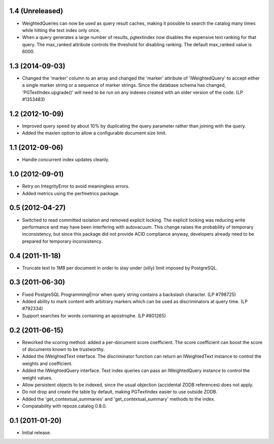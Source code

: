 1.4 (Unreleased)
================

- WeightedQueries can now be used as query result caches, making it
  possible to search the catalog many times while hitting the text
  index only once.

- When a query generates a large number of results, pgtextindex now disables
  the expensive text ranking for that query.  The max_ranked attribute
  controls the threshold for disabling ranking.  The default max_ranked
  value is 6000.


1.3 (2014-09-03)
================

- Changed the 'marker' column to an array and changed the 'marker' attribute of
  'IWeightedQuery' to accept either a single marker string or a sequence of
  marker strings. Since the database schema has changed, 
  'PGTextIndex.upgrade()' will need to be run on any indexes created with an 
  older version of the code. (LP #1353483)


1.2 (2012-10-09)
================

- Improved query speed by about 10% by duplicating the query parameter
  rather than joining with the query.

- Added the maxlen option to allow a configurable document size limit.


1.1 (2012-09-06)
================

- Handle concurrent index updates cleanly.


1.0 (2012-09-01)
================

- Retry on IntegrityError to avoid meaningless errors.

- Added metrics using the perfmetrics package.


0.5 (2012-04-27)
================

- Switched to read committed isolation and removed explicit locking.
  The explicit locking was reducing write performance and may have been
  interfering with autovacuum.  This change raises the probability
  of temporary inconsistency, but since this package did not provide
  ACID compliance anyway, developers already need to be prepared for
  temporary inconsistency.


0.4 (2011-11-18)
================

- Truncate text to 1MB per document in order to stay under (silly) limit
  imposed by PostgreSQL.


0.3 (2011-06-30)
================

- Fixed PostgreSQL ProgrammingError when query string contains a backslash
  character.  (LP #798725)

- Added ability to mark content with arbitrary markers which can be used as
  discriminators at query time.  (LP #792334)

- Support searches for words containing an apostrophe.  (LP #801265)


0.2 (2011-06-15)
================

- Reworked the scoring method: added a per-document score coefficient.
  The score coefficient can boost the score of documents known to be
  trustworthy.

- Added the IWeightedText interface.  The discriminator function can
  return an IWeightedText instance to control the weights and
  coefficient.

- Added the IWeightedQuery interface.  Text index queries can
  pass an IWeightedQuery instance to control the weight values.

- Allow persistent objects to be indexed, since the usual objection
  (accidental ZODB references) does not apply.

- Do not drop and create the table by default, making PGTextIndex
  easier to use outside ZODB.

- Added the 'get_contextual_summaries' and 'get_contextual_summary'
  methods to the index.

- Compatability with repoze.catalog 0.8.0.


0.1 (2011-01-20)
================

- Initial release.
